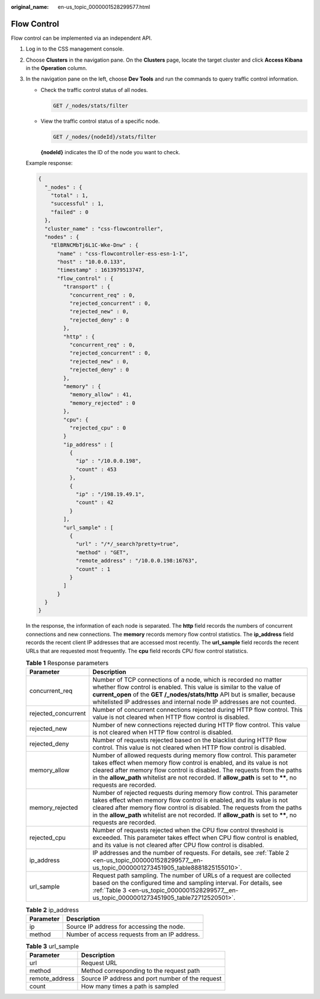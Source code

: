 :original_name: en-us_topic_0000001528299577.html

.. _en-us_topic_0000001528299577:

Flow Control
============

Flow control can be implemented via an independent API.

#. Log in to the CSS management console.

#. Choose **Clusters** in the navigation pane. On the **Clusters** page, locate the target cluster and click **Access Kibana** in the **Operation** column.

#. In the navigation pane on the left, choose **Dev Tools** and run the commands to query traffic control information.

   -  Check the traffic control status of all nodes.

      .. code-block:: text

         GET /_nodes/stats/filter

   -  View the traffic control status of a specific node.

      .. code-block:: text

         GET /_nodes/{nodeId}/stats/filter

      **{nodeId}** indicates the ID of the node you want to check.

   Example response:

   .. code-block::

      {
        "_nodes" : {
          "total" : 1,
          "successful" : 1,
          "failed" : 0
        },
        "cluster_name" : "css-flowcontroller",
        "nodes" : {
          "ElBRNCMbTj6L1C-Wke-Dnw" : {
            "name" : "css-flowcontroller-ess-esn-1-1",
            "host" : "10.0.0.133",
            "timestamp" : 1613979513747,
            "flow_control" : {
              "transport" : {
                "concurrent_req" : 0,
                "rejected_concurrent" : 0,
                "rejected_new" : 0,
                "rejected_deny" : 0
              },
              "http" : {
                "concurrent_req" : 0,
                "rejected_concurrent" : 0,
                "rejected_new" : 0,
                "rejected_deny" : 0
              },
              "memory" : {
                "memory_allow" : 41,
                "memory_rejected" : 0
              },
              "cpu": {
                "rejected_cpu" : 0
              }
              "ip_address" : [
                {
                  "ip" : "/10.0.0.198",
                  "count" : 453
                },
                {
                  "ip" : "/198.19.49.1",
                  "count" : 42
                }
              ],
              "url_sample" : [
                {
                  "url" : "/*/_search?pretty=true",
                  "method" : "GET",
                  "remote_address" : "/10.0.0.198:16763",
                  "count" : 1
                }
              ]
            }
        }
      }

   In the response, the information of each node is separated. The **http** field records the numbers of concurrent connections and new connections. The **memory** records memory flow control statistics. The **ip_address** field records the recent client IP addresses that are accessed most recently. The **url_sample** field records the recent URLs that are requested most frequently. The **cpu** field records CPU flow control statistics.

   .. table:: **Table 1** Response parameters

      +---------------------+--------------------------------------------------------------------------------------------------------------------------------------------------------------------------------------------------------------------------------------------------------------------------------------------------------------------------------------------+
      | Parameter           | Description                                                                                                                                                                                                                                                                                                                                |
      +=====================+============================================================================================================================================================================================================================================================================================================================================+
      | concurrent_req      | Number of TCP connections of a node, which is recorded no matter whether flow control is enabled. This value is similar to the value of **current_open** of the **GET /_nodes/stats/http** API but is smaller, because whitelisted IP addresses and internal node IP addresses are not counted.                                            |
      +---------------------+--------------------------------------------------------------------------------------------------------------------------------------------------------------------------------------------------------------------------------------------------------------------------------------------------------------------------------------------+
      | rejected_concurrent | Number of concurrent connections rejected during HTTP flow control. This value is not cleared when HTTP flow control is disabled.                                                                                                                                                                                                          |
      +---------------------+--------------------------------------------------------------------------------------------------------------------------------------------------------------------------------------------------------------------------------------------------------------------------------------------------------------------------------------------+
      | rejected_new        | Number of new connections rejected during HTTP flow control. This value is not cleared when HTTP flow control is disabled.                                                                                                                                                                                                                 |
      +---------------------+--------------------------------------------------------------------------------------------------------------------------------------------------------------------------------------------------------------------------------------------------------------------------------------------------------------------------------------------+
      | rejected_deny       | Number of requests rejected based on the blacklist during HTTP flow control. This value is not cleared when HTTP flow control is disabled.                                                                                                                                                                                                 |
      +---------------------+--------------------------------------------------------------------------------------------------------------------------------------------------------------------------------------------------------------------------------------------------------------------------------------------------------------------------------------------+
      | memory_allow        | Number of allowed requests during memory flow control. This parameter takes effect when memory flow control is enabled, and its value is not cleared after memory flow control is disabled. The requests from the paths in the **allow_path** whitelist are not recorded. If **allow_path** is set to **\*\***, no requests are recorded.  |
      +---------------------+--------------------------------------------------------------------------------------------------------------------------------------------------------------------------------------------------------------------------------------------------------------------------------------------------------------------------------------------+
      | memory_rejected     | Number of rejected requests during memory flow control. This parameter takes effect when memory flow control is enabled, and its value is not cleared after memory flow control is disabled. The requests from the paths in the **allow_path** whitelist are not recorded. If **allow_path** is set to **\*\***, no requests are recorded. |
      +---------------------+--------------------------------------------------------------------------------------------------------------------------------------------------------------------------------------------------------------------------------------------------------------------------------------------------------------------------------------------+
      | rejected_cpu        | Number of requests rejected when the CPU flow control threshold is exceeded. This parameter takes effect when CPU flow control is enabled, and its value is not cleared after CPU flow control is disabled.                                                                                                                                |
      +---------------------+--------------------------------------------------------------------------------------------------------------------------------------------------------------------------------------------------------------------------------------------------------------------------------------------------------------------------------------------+
      | ip_address          | IP addresses and the number of requests. For details, see :ref:`Table 2 <en-us_topic_0000001528299577__en-us_topic_0000001273451905_table8881825155010>`.                                                                                                                                                                                  |
      +---------------------+--------------------------------------------------------------------------------------------------------------------------------------------------------------------------------------------------------------------------------------------------------------------------------------------------------------------------------------------+
      | url_sample          | Request path sampling. The number of URLs of a request are collected based on the configured time and sampling interval. For details, see :ref:`Table 3 <en-us_topic_0000001528299577__en-us_topic_0000001273451905_table72712520501>`.                                                                                                    |
      +---------------------+--------------------------------------------------------------------------------------------------------------------------------------------------------------------------------------------------------------------------------------------------------------------------------------------------------------------------------------------+

   .. _en-us_topic_0000001528299577__en-us_topic_0000001273451905_table8881825155010:

   .. table:: **Table 2** ip_address

      ========= =============================================
      Parameter Description
      ========= =============================================
      ip        Source IP address for accessing the node.
      method    Number of access requests from an IP address.
      ========= =============================================

   .. _en-us_topic_0000001528299577__en-us_topic_0000001273451905_table72712520501:

   .. table:: **Table 3** url_sample

      ============== ================================================
      Parameter      Description
      ============== ================================================
      url            Request URL
      method         Method corresponding to the request path
      remote_address Source IP address and port number of the request
      count          How many times a path is sampled
      ============== ================================================
